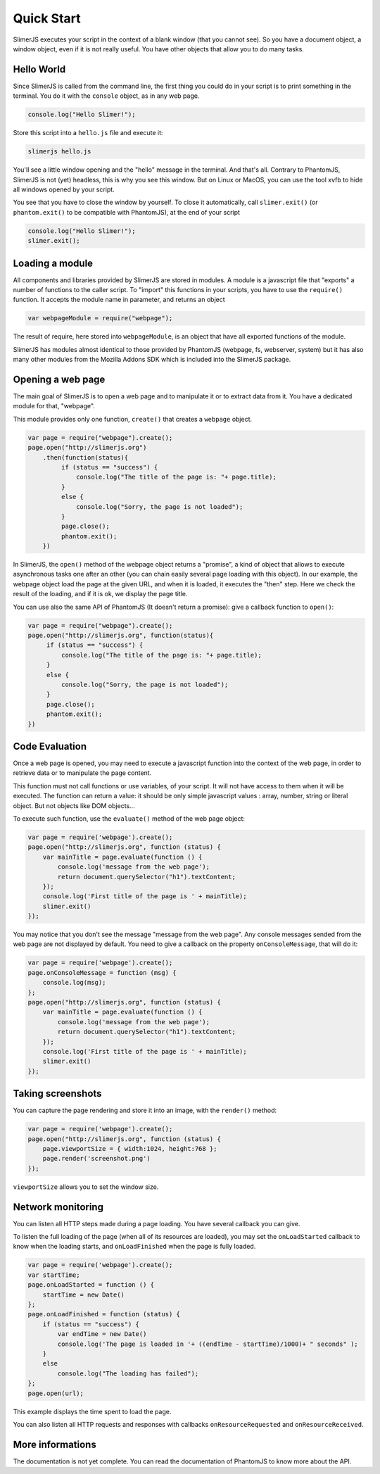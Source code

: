 .. index:: Quick Start


===========
Quick Start
===========

SlimerJS executes your script in the context of a blank window (that you cannot see).
So you have a document object, a window object, even if it is not really useful. You
have other objects that allow you to do many tasks.


Hello World
-----------

.. index:: console, exit

Since SlimerJS is called from the command line, the first thing you could do in your script
is to print something in the terminal. You do it with the ``console`` object, as in
any web page.


.. code-block:: javascript

   console.log("Hello Slimer!");

Store this script into a ``hello.js`` file and execute it:

.. code-block:: bash

   slimerjs hello.js

You'll see a little window opening and the "hello" message in the terminal. And that's all.
Contrary to PhantomJS, SlimerJS is not (yet) headless, this is why you see this window.
But on Linux or MacOS, you can use the tool xvfb to hide all windows opened by your script.

You see that you have to close the window by yourself. To close it automatically, call
``slimer.exit()`` (or ``phantom.exit()`` to be compatible with PhantomJS), at the end
of your script



.. code-block:: javascript

   console.log("Hello Slimer!");
   slimer.exit();


Loading a module
----------------

.. index:: module, require

All components and libraries provided by SlimerJS are stored in modules. A module is
a javascript file that "exports" a number of functions to the caller script. To "import"
this functions in your scripts, you have to use the ``require()`` function. It accepts
the module name in parameter, and returns an object

.. code-block:: javascript

   var webpageModule = require("webpage");

The result of require, here stored into ``webpageModule``, is an object that have all
exported functions of the module.

SlimerJS has modules almost identical to those provided by PhantomJS (webpage, fs,
webserver, system) but it has also many other modules from the Mozilla Addons SDK
which is included into the SlimerJS package.

Opening a web page
------------------

.. index:: webpage, webpage loading, open

The main goal of SlimerJS is to open a web page and to manipulate it or to extract data
from it. You have a dedicated module for that, "webpage".

This module provides only one function, ``create()`` that creates a ``webpage`` object.

.. code-block:: javascript

   var page = require("webpage").create();
   page.open("http://slimerjs.org")
       .then(function(status){
            if (status == "success") {
                console.log("The title of the page is: "+ page.title);
            }
            else {
                console.log("Sorry, the page is not loaded");
            }
            page.close();
            phantom.exit();
       })

In SlimerJS, the ``open()`` method of the webpage object returns a "promise", a kind
of object that allows to execute asynchronous tasks one after an other (you can chain
easily several page loading with this object). In our example,
the webpage object load the page at the given URL, and when it is loaded, it executes
the "then" step. Here we check the result of the loading, and if it is ok, we
display the page title.

You can use also the same API of PhantomJS (It doesn't return a promise): give a callback
function to ``open()``:

.. code-block:: javascript

   var page = require("webpage").create();
   page.open("http://slimerjs.org", function(status){
        if (status == "success") {
            console.log("The title of the page is: "+ page.title);
        }
        else {
            console.log("Sorry, the page is not loaded");
        }
        page.close();
        phantom.exit();
   })


Code Evaluation
---------------

.. index:: evaluate javascript, onConsoleMessage

Once a web page is opened, you may need to execute a javascript function into the
context of the web page, in order to retrieve data or to manipulate the page content.

This function must not call functions or use variables, of your script. It will not
have access to them when it will be executed. The function can return a value: it should
be only simple javascript values : array, number, string or literal object. But not objects
like DOM objects...

To execute such function, use the ``evaluate()`` method of the web page object:

.. code-block:: javascript

    var page = require('webpage').create();
    page.open("http://slimerjs.org", function (status) {
        var mainTitle = page.evaluate(function () {
            console.log('message from the web page');
            return document.querySelector("h1").textContent;
        });
        console.log('First title of the page is ' + mainTitle);
        slimer.exit()
    });

You may notice that you don't see the message "message from the web page". Any console
messages sended from the web page are not displayed by default. You need to give a
callback on the property ``onConsoleMessage``, that will do it:

.. code-block:: javascript

    var page = require('webpage').create();
    page.onConsoleMessage = function (msg) {
        console.log(msg);
    };
    page.open("http://slimerjs.org", function (status) {
        var mainTitle = page.evaluate(function () {
            console.log('message from the web page');
            return document.querySelector("h1").textContent;
        });
        console.log('First title of the page is ' + mainTitle);
        slimer.exit()
    });


Taking screenshots
------------------

.. index:: render, screenshot

You can capture the page rendering and store it into an image, with the ``render()``
method:

.. code-block:: javascript

    var page = require('webpage').create();
    page.open("http://slimerjs.org", function (status) {
        page.viewportSize = { width:1024, height:768 };
        page.render('screenshot.png')
    });

``viewportSize`` allows you to set the window size.


Network monitoring
------------------

.. index:: network monitoring, http listeners, onLoadStarted, onLoadFinished, onResourceRequested, onResourceReceived

You can listen all HTTP steps made during a page loading. You have several callback you can give.

To listen the full loading of the page (when all of its resources are loaded), you may
set the ``onLoadStarted`` callback to know when the loading starts, and
``onLoadFinished`` when the page is fully loaded.

.. code-block:: javascript

    var page = require('webpage').create();
    var startTime;
    page.onLoadStarted = function () {
        startTime = new Date()
    };
    page.onLoadFinished = function (status) {
        if (status == "success") {
            var endTime = new Date()
            console.log('The page is loaded in '+ ((endTime - startTime)/1000)+ " seconds" );
        }
        else
            console.log("The loading has failed");
    };
    page.open(url);

This example displays the time spent to load the page.

You can also listen all HTTP requests and responses with callbacks ``onResourceRequested`` and
``onResourceReceived``.

More informations
-----------------

The documentation is not yet complete. You can read the documentation of PhantomJS
to know more about the API.


